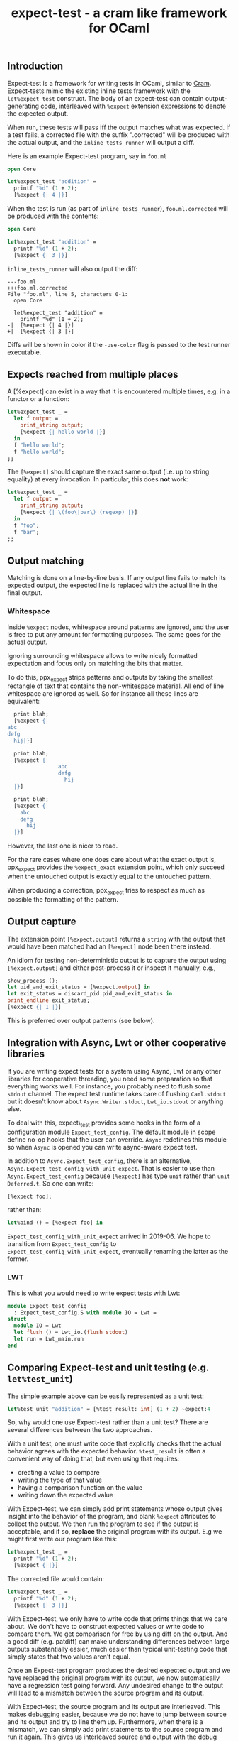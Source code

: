 #+TITLE: expect-test - a cram like framework for OCaml

** Introduction

Expect-test is a framework for writing tests in OCaml, similar to [[https://bitheap.org/cram/][Cram]].
Expect-tests mimic the existing inline tests framework with the =let%expect_test= construct.
The body of an expect-test can contain output-generating code, interleaved with =%expect= extension
expressions to denote the expected output.

When run, these tests will pass iff the output matches what was expected. If a test fails, a
corrected file with the suffix ".corrected" will be produced with the actual output, and the
=inline_tests_runner= will output a diff.

Here is an example Expect-test program, say in =foo.ml=

#+begin_src ocaml
open Core

let%expect_test "addition" =
  printf "%d" (1 + 2);
  [%expect {| 4 |}]
#+end_src

When the test is run (as part of =inline_tests_runner=), =foo.ml.corrected= will be produced with the
contents:

#+begin_src ocaml
open Core

let%expect_test "addition" =
  printf "%d" (1 + 2);
  [%expect {| 3 |}]
#+end_src

=inline_tests_runner= will also output the diff:

#+begin_src
---foo.ml
+++foo.ml.corrected
File "foo.ml", line 5, characters 0-1:
  open Core

  let%expect_test "addition" =
    printf "%d" (1 + 2);
-|  [%expect {| 4 |}]
+|  [%expect {| 3 |}]
#+end_src

Diffs will be shown in color if the =-use-color= flag is passed to the test runner executable.

** Expects reached from multiple places

A [%expect] can exist in a way that it is encountered multiple times, e.g. in a
functor or a function:

#+begin_src ocaml
let%expect_test _ =
  let f output =
    print_string output;
    [%expect {| hello world |}]
  in
  f "hello world";
  f "hello world";
;;
#+end_src

The =[%expect]= should capture the exact same output (i.e. up to string equality) at every
invocation. In particular, this does **not** work:

#+begin_src ocaml
let%expect_test _ =
  let f output =
    print_string output;
    [%expect {| \(foo\|bar\) (regexp) |}]
  in
  f "foo";
  f "bar";
;;
#+end_src

** Output matching

Matching is done on a line-by-line basis. If any output line fails to
match its expected output, the expected line is replaced with the
actual line in the final output.

*** Whitespace

Inside =%expect= nodes, whitespace around patterns are ignored, and
the user is free to put any amount for formatting purposes. The same
goes for the actual output.

Ignoring surrounding whitespace allows to write nicely formatted
expectation and focus only on matching the bits that matter.

To do this, ppx_expect strips patterns and outputs by taking the
smallest rectangle of text that contains the non-whitespace
material. All end of line whitespace are ignored as well. So for
instance all these lines are equivalent:

#+begin_src ocaml
  print blah;
  [%expect {|
abc
defg
  hij|}]

  print blah;
  [%expect {|
                abc
                defg
                  hij
  |}]

  print blah;
  [%expect {|
    abc
    defg
      hij
  |}]
#+end_src

However, the last one is nicer to read.

For the rare cases where one does care about what the exact output is,
ppx_expect provides the =%expect_exact= extension point, which only
succeed when the untouched output is exactly equal to the untouched
pattern.

When producing a correction, ppx_expect tries to respect as much as
possible the formatting of the pattern.

** Output capture

The extension point =[%expect.output]= returns a =string= with the output that
would have been matched had an =[%expect]= node been there instead.

An idiom for testing non-deterministic output is to capture the output using
=[%expect.output]= and either post-process it or inspect it manually, e.g.,

#+BEGIN_SRC ocaml
show_process ();
let pid_and_exit_status = [%expect.output] in
let exit_status = discard_pid pid_and_exit_status in
print_endline exit_status;
[%expect {| 1 |}]
#+END_SRC

This is preferred over output patterns (see below).

** Integration with Async, Lwt or other cooperative libraries

If you are writing expect tests for a system using Async, Lwt or any
other libraries for cooperative threading, you need some preparation
so that everything works well. For instance, you probably need to
flush some =stdout= channel. The expect test runtime takes care of
flushing =Caml.stdout= but it doesn't know about
=Async.Writer.stdout=, =Lwt_io.stdout= or anything else.

To deal with this, expect\_test provides some hooks in the form of a
configuration module =Expect_test_config=. The default module in scope
define no-op hooks that the user can override. =Async= redefines
this module so when =Async= is opened you can write async-aware
expect test.

In addition to =Async.Expect_test_config=, there is an
alternative, =Async.Expect_test_config_with_unit_expect=.  That is
easier to use than =Async.Expect_test_config= because =[%expect]= has
type =unit= rather than =unit Deferred.t=.  So one can write:

#+begin_src ocaml
[%expect foo];
#+end_src

rather than:

#+begin_src ocaml
let%bind () = [%expect foo] in
#+end_src

=Expect_test_config_with_unit_expect= arrived in 2019-06.  We hope to
transition from =Expect_test_config= to
=Expect_test_config_with_unit_expect=, eventually renaming the latter
as the former.

*** LWT

This is what you would need to write expect tests with Lwt:

#+begin_src ocaml
module Expect_test_config
  : Expect_test_config.S with module IO = Lwt =
struct
  module IO = Lwt
  let flush () = Lwt_io.(flush stdout)
  let run = Lwt_main.run
end
#+end_src

** Comparing Expect-test and unit testing (e.g. =let%test_unit=)

The simple example above can be easily represented as a unit test:

#+begin_src ocaml
let%test_unit "addition" = [%test_result: int] (1 + 2) ~expect:4
#+end_src

So, why would one use Expect-test rather than a unit test?  There are
several differences between the two approaches.

With a unit test, one must write code that explicitly checks that the
actual behavior agrees with the expected behavior.  =%test_result= is
often a convenient way of doing that, but even using that requires:

- creating a value to compare
- writing the type of that value
- having a comparison function on the value
- writing down the expected value

With Expect-test, we can simply add print statements whose output gives
insight into the behavior of the program, and blank =%expect=
attributes to collect the output.  We then run the program to see if
the output is acceptable, and if so, *replace* the original program
with its output.  E.g we might first write our program like this:

#+begin_src ocaml
let%expect_test _ =
  printf "%d" (1 + 2);
  [%expect {||}]
#+end_src

The corrected file would contain:

#+begin_src ocaml
let%expect_test _ =
  printf "%d" (1 + 2);
  [%expect {| 3 |}]
#+end_src

With Expect-test, we only have to write code that prints things that we
care about.  We don't have to construct expected values or write code
to compare them.  We get comparison for free by using diff on the
output.  And a good diff (e.g. patdiff) can make understanding
differences between large outputs substantially easier, much easier
than typical unit-testing code that simply states that two values
aren't equal.

Once an Expect-test program produces the desired expected output and we
have replaced the original program with its output, we now
automatically have a regression test going forward.  Any undesired
change to the output will lead to a mismatch between the source
program and its output.

With Expect-test, the source program and its output are interleaved.  This
makes debugging easier, because we do not have to jump between source
and its output and try to line them up.  Furthermore, when there is a
mismatch, we can simply add print statements to the source program and
run it again.  This gives us interleaved source and output with the
debug messages interleaved in the right place.  We might even insert
additional empty =%%expect= attributes to collect debug messages.

** Implementation

Every =%expect= node in an Expect-test program becomes a point at which
the program output is captured. Once the program terminates, the
captured outputs are matched against the expected outputs, and interleaved with
the original source code to produce the corrected file. Trailing output is appended in a
new =%expect= node.

** Build system integration

Follow the same rules as for [[https://github.com/janestreet/ppx_inline_test][ppx_inline_test]]. Just make sure to
include =ppx_expect.evaluator= as a dependency of the test runner. The
[[https://github.com/janestreet/jane-street-tests][Jane Street tests]] contains a few working examples using oasis.

** Output patterns

Lines in an =%expect= can end with a "tag" indicating the kind of
match to perform.  This functionality is deprecated because it
interferes with the smooth expect-test workflow of accepting output.
One should instead use output post-processing.

To enable support for output patterns, your =jbuild= file should have:

=((inline_tests ((flags (-allow-output-patterns)))))=

Here are the different kinds of output patterns.

The =(regexp)= tag will perform regexp matching on the given line:

#+begin_src ocaml
printf "foo";
[%expect {| foo\|bar (regexp) |}]
#+end_src

Similarly, the =(glob)= tag will perform glob matching on the given
line:

#+begin_src ocaml
printf "foobarbaz";
[%expect {| {foo,hello}* (glob) |}]
#+end_src

The =(literal)= tag will force a literal match on a line, and can be
useful in edge cases:

#+begin_src ocaml
printf "foo*bar (regexp)";
[%expect {| foo*bar (regexp) (literal) |}]
#+end_src

The =(escaped)= tag will treat the line as an escaped literal string,
which can be useful for matching unprintable characters. It doesn't
support escaped newlines right now.
